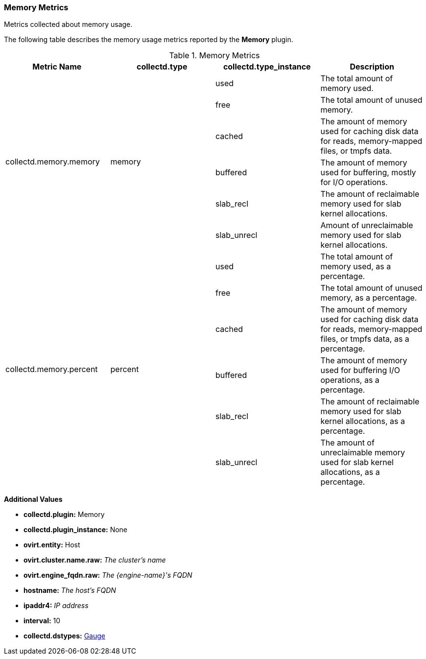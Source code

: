 [[Memory]]
=== Memory Metrics
Metrics collected about memory usage.

The following table describes the memory usage metrics reported by the *Memory* plugin.

.Memory Metrics
[options="header"]

|====
|Metric Name |collectd.type |collectd.type_instance |Description
.6+|collectd.memory.memory .6+|memory |used |The total amount of memory used. |free |The total amount of unused memory. |cached
|The amount of memory used for caching disk data for reads, memory-mapped files, or tmpfs data. |buffered |The amount of memory used for buffering, mostly for I/O operations. |slab_recl |The amount of reclaimable memory used for slab kernel allocations. |slab_unrecl|Amount of unreclaimable memory used for slab kernel allocations.

.6+|collectd.memory.percent .6+|percent |used |The total amount of memory used, as a percentage. |free |The total amount of unused memory, as a percentage. |cached
|The amount of memory used for caching disk data for reads, memory-mapped files, or tmpfs data, as a percentage. |buffered |The amount of memory used for buffering I/O operations, as a percentage. |slab_recl |The amount of reclaimable memory used for slab kernel allocations, as a percentage. |slab_unrecl |The amount of unreclaimable memory used for slab kernel allocations, as a percentage.
|====
*Additional Values*

** *collectd.plugin:* Memory
** *collectd.plugin_instance:* None
** *ovirt.entity:* Host
** *ovirt.cluster.name.raw:* _The cluster's name_
** *ovirt.engine_fqdn.raw:* _The {engine-name}'s FQDN_
** *hostname:* _The host's FQDN_
** *ipaddr4:* _IP address_
** *interval:* 10
** *collectd.dstypes:* xref:Gauge[Gauge]
